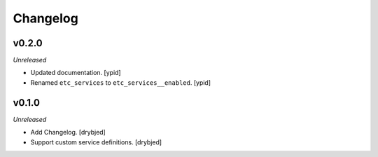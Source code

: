 Changelog
=========

v0.2.0
------

*Unreleased*

- Updated documentation. [ypid]

- Renamed ``etc_services`` to ``etc_services__enabled``. [ypid]

v0.1.0
------

*Unreleased*

- Add Changelog. [drybjed]

- Support custom service definitions. [drybjed]
